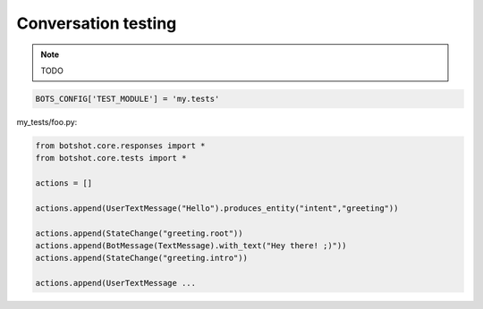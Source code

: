 #######################
Conversation testing
#######################

.. note:: TODO

.. code-block:: python

    BOTS_CONFIG['TEST_MODULE'] = 'my.tests'

my_tests/foo.py:

.. code-block:: python

    from botshot.core.responses import *
    from botshot.core.tests import *

    actions = []

    actions.append(UserTextMessage("Hello").produces_entity("intent","greeting"))

    actions.append(StateChange("greeting.root"))
    actions.append(BotMessage(TextMessage).with_text("Hey there! ;)"))
    actions.append(StateChange("greeting.intro"))

    actions.append(UserTextMessage ...
